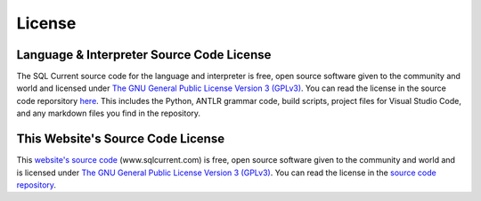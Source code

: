 .. _license-section:

License
------------------------------------------------------------------------------------------------------------------------------

Language & Interpreter Source Code License
***********************************************************
The SQL Current source code for the language and interpreter is free, open source software given to the community and world and licensed under `The GNU General Public License Version 3 (GPLv3) <https://www.gnu.org/licenses/gpl-3.0.en.html>`_.  You can read the license in the source code reporsitory `here <https://github.com/cwses1/sqlcurrent>`_.  This includes the Python, ANTLR grammar code, build scripts, project files for Visual Studio Code, and any markdown files you find in the repository.

This Website's Source Code License
***********************************************************
This `website's source code <https://github.com/cwses1/sqlcurrent-dot-com>`_ (www.sqlcurrent.com) is free, open source software given to the community and world and is licensed under `The GNU General Public License Version 3 (GPLv3) <https://www.gnu.org/licenses/gpl-3.0.en.html>`_.  You can read the license in the `source code repository <https://github.com/cwses1/sqlcurrent-dot-com>`_.

